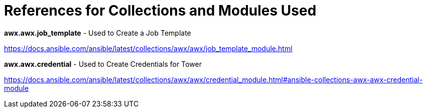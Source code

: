 = References for Collections and Modules Used

.*awx.awx.job_template* - Used to Create a Job Template
https://docs.ansible.com/ansible/latest/collections/awx/awx/job_template_module.html

.*awx.awx.credential* - Used to Create Credentials for Tower
https://docs.ansible.com/ansible/latest/collections/awx/awx/credential_module.html#ansible-collections-awx-awx-credential-module
